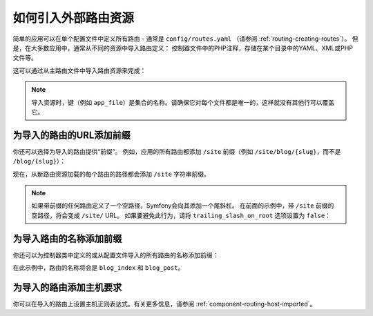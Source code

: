 .. index::
    single: Routing; Importing routing resources

如何引入外部路由资源
=========================================

简单的应用可以在单个配置文件中定义所有路由 - 通常是
``config/routes.yaml`` （请参阅 :ref:`routing-creating-routes`）。
但是，在大多数应用中，通常从不同的资源中导入路由定义：
控制器文件中的PHP注释，存储在某个目录中的YAML、XML或PHP文件等。

这可以通过从主路由文件中导入路由资源来完成：

.. configuration-block::

    .. code-block:: yaml

        # config/routes.yaml
        app_file:
            # 从存储在某个bundle中的给定路由文件加载路由
            resource: '@AcmeBundle/Resources/config/routing.yaml'

        app_annotations:
            # 从给定目录的控制器中的PHP注释加载路由
            resource: '../src/Controller/'
            type:     annotation

        app_directory:
            # 从给定目录中的YAML、XML或PHP文件加载路由
            resource: '../legacy/routing/'
            type:     directory

        app_bundle:
            # 从某些bundle目录中的YAML、XML或PHP文件加载路由
            resource: '@AcmeOtherBundle/Resources/config/routing/'
            type:     directory

    .. code-block:: xml

        <!-- config/routes.xml -->
        <?xml version="1.0" encoding="UTF-8" ?>
        <routes xmlns="http://symfony.com/schema/routing"
            xmlns:xsi="http://www.w3.org/2001/XMLSchema-instance"
            xsi:schemaLocation="http://symfony.com/schema/routing
                https://symfony.com/schema/routing/routing-1.0.xsd">

            <!-- loads routes from the given routing file stored in some bundle -->
            <import resource="@AcmeBundle/Resources/config/routing.yaml"/>

            <!-- loads routes from the PHP annotations of the controllers found in that directory -->
            <import resource="../src/Controller/" type="annotation"/>

            <!-- loads routes from the YAML or XML files found in that directory -->
            <import resource="../legacy/routing/" type="directory"/>

            <!-- loads routes from the YAML or XML files found in some bundle directory -->
            <import resource="@AcmeOtherBundle/Resources/config/routing/" type="directory"/>
        </routes>

    .. code-block:: php

        // config/routes.php
        use Symfony\Component\Routing\Loader\Configurator\RoutingConfigurator;

        return function (RoutingConfigurator $routes) {
            // loads routes from the given routing file stored in some bundle
            $routes->import('@AcmeBundle/Resources/config/routing.yaml');

            // loads routes from the PHP annotations of the controllers found in that directory
            $routes->import('../src/Controller/', 'annotation');

            // loads routes from the YAML or XML files found in that directory
            $routes->import('../legacy/routing/', 'directory');

            // loads routes from the YAML or XML files found in some bundle directory
            $routes->import('@AcmeOtherBundle/Resources/config/routing/', 'directory');
        };

.. note::

    导入资源时，键（例如 ``app_file``）是集合的名称。请确保它对每个文件都是唯一的，这样就没有其他行可以覆盖它。

.. _prefixing-imported-routes:

为导入的路由的URL添加前缀
~~~~~~~~~~~~~~~~~~~~~~~~~~~~~~~~~~~~~

你还可以选择为导入的路由提供“前缀”。
例如，应用的所有路由都添加 ``/site`` 前缀（例如
``/site/blog/{slug}``，而不是 ``/blog/{slug}``）：

.. configuration-block::

    .. code-block:: php-annotations

        use Symfony\Component\Routing\Annotation\Route;

        /**
         * @Route("/site")
         */
        class DefaultController
        {
            // ...
        }

    .. code-block:: yaml

        # config/routes.yaml
        controllers:
            resource: '../src/Controller/'
            type:     annotation
            prefix:   /site

    .. code-block:: xml

        <!-- config/routes.xml -->
        <?xml version="1.0" encoding="UTF-8" ?>
        <routes xmlns="http://symfony.com/schema/routing"
            xmlns:xsi="http://www.w3.org/2001/XMLSchema-instance"
            xsi:schemaLocation="http://symfony.com/schema/routing
                https://symfony.com/schema/routing/routing-1.0.xsd">

            <import resource="../src/Controller/" type="annotation" prefix="/site"/>
        </routes>

    .. code-block:: php

        // config/routes.php
        use Symfony\Component\Routing\Loader\Configurator\RoutingConfigurator;

        return function (RoutingConfigurator $routes) {
            $routes->import('../src/Controller/', 'annotation')
                ->prefix('/site')
            ;
        };

现在，从新路由资源加载的每个路由的路径都会添加 ``/site`` 字符串前缀。

.. note::

    如果带前缀的任何路由定义了一个空路径，Symfony会向其添加一个尾斜杠。
    在前面的示例中，带 ``/site`` 前缀的空路径，将会变成 ``/site/`` URL。
    如果要避免此行为，请将 ``trailing_slash_on_root`` 选项设置为 ``false``：

    .. configuration-block::

        .. code-block:: yaml

            # config/routes.yaml
            controllers:
                resource: '../src/Controller/'
                type:     annotation
                prefix:   /site
                trailing_slash_on_root: false

        .. code-block:: xml

            <!-- config/routes.xml -->
            <?xml version="1.0" encoding="UTF-8" ?>
            <routes xmlns="http://symfony.com/schema/routing"
                xmlns:xsi="http://www.w3.org/2001/XMLSchema-instance"
                xsi:schemaLocation="http://symfony.com/schema/routing
                    https://symfony.com/schema/routing/routing-1.0.xsd">

                <import resource="../src/Controller/"
                    type="annotation"
                    prefix="/site"
                    trailing-slash-on-root="false"/>
            </routes>

        .. code-block:: php

            // config/routes.php
            use App\Controller\ArticleController;
            use Symfony\Component\Routing\Loader\Configurator\RoutingConfigurator;

            return function (RoutingConfigurator $routes) {
                $routes->import('../src/Controller/', 'annotation')
                    ->prefix('/site', false)
                ;
            };

为导入路由的名称添加前缀
~~~~~~~~~~~~~~~~~~~~~~~~~~~~~~~~~~~~~~

你还可以为控制器类中定义的或从配置文件导入的所有路由的名称添加前缀：

.. configuration-block::

    .. code-block:: php-annotations

        use Symfony\Component\Routing\Annotation\Route;

        /**
         * @Route(name="blog_")
         */
        class BlogController
        {
            /**
             * @Route("/blog", name="index")
             */
            public function index()
            {
                // ...
            }

            /**
             * @Route("/blog/posts/{slug}", name="post")
             */
            public function show(Post $post)
            {
                // ...
            }
        }

    .. code-block:: yaml

        # config/routes.yaml
        controllers:
            resource:    '../src/Controller/'
            type:        annotation
            name_prefix: 'blog_'

    .. code-block:: xml

        <!-- config/routes.xml -->
        <?xml version="1.0" encoding="UTF-8" ?>
        <routes xmlns="http://symfony.com/schema/routing"
            xmlns:xsi="http://www.w3.org/2001/XMLSchema-instance"
            xsi:schemaLocation="http://symfony.com/schema/routing
                https://symfony.com/schema/routing/routing-1.0.xsd">

            <import resource="../src/Controller/"
                type="annotation"
                name-prefix="blog_"/>
        </routes>

    .. code-block:: php

        // config/routes.php
        use Symfony\Component\Routing\Loader\Configurator\RoutingConfigurator;

        return function (RoutingConfigurator $routes) {
            $routes->import('../src/Controller/', 'annotation')
                ->namePrefix('blog_')
            ;
        };

在此示例中，路由的名称将会是 ``blog_index`` 和 ``blog_post``。

为导入的路由添加主机要求
~~~~~~~~~~~~~~~~~~~~~~~~~~~~~~~~~~~~~~~~~~~~

你可以在导入的路由上设置主机正则表达式。有关更多信息，请参阅 :ref:`component-routing-host-imported`。
